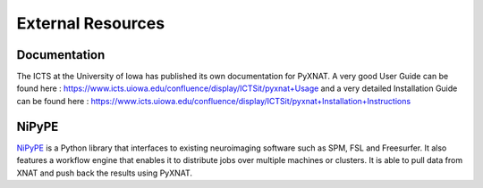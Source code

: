 External Resources
==================

Documentation
-------------

The ICTS at the University of Iowa has published its own documentation
for PyXNAT. A very good User Guide can be found here : 
https://www.icts.uiowa.edu/confluence/display/ICTSit/pyxnat+Usage and
a very detailed Installation Guide can be found here :
https://www.icts.uiowa.edu/confluence/display/ICTSit/pyxnat+Installation+Instructions

NiPyPE
------

`NiPyPE <http://nipy.sourceforge.net/nipype/>`_ is a Python library that 
interfaces to existing neuroimaging software such as SPM, FSL and 
Freesurfer. It also features a workflow engine that enables it to 
distribute jobs over multiple machines or clusters. It is able to pull
data from XNAT and push back the results using PyXNAT.
